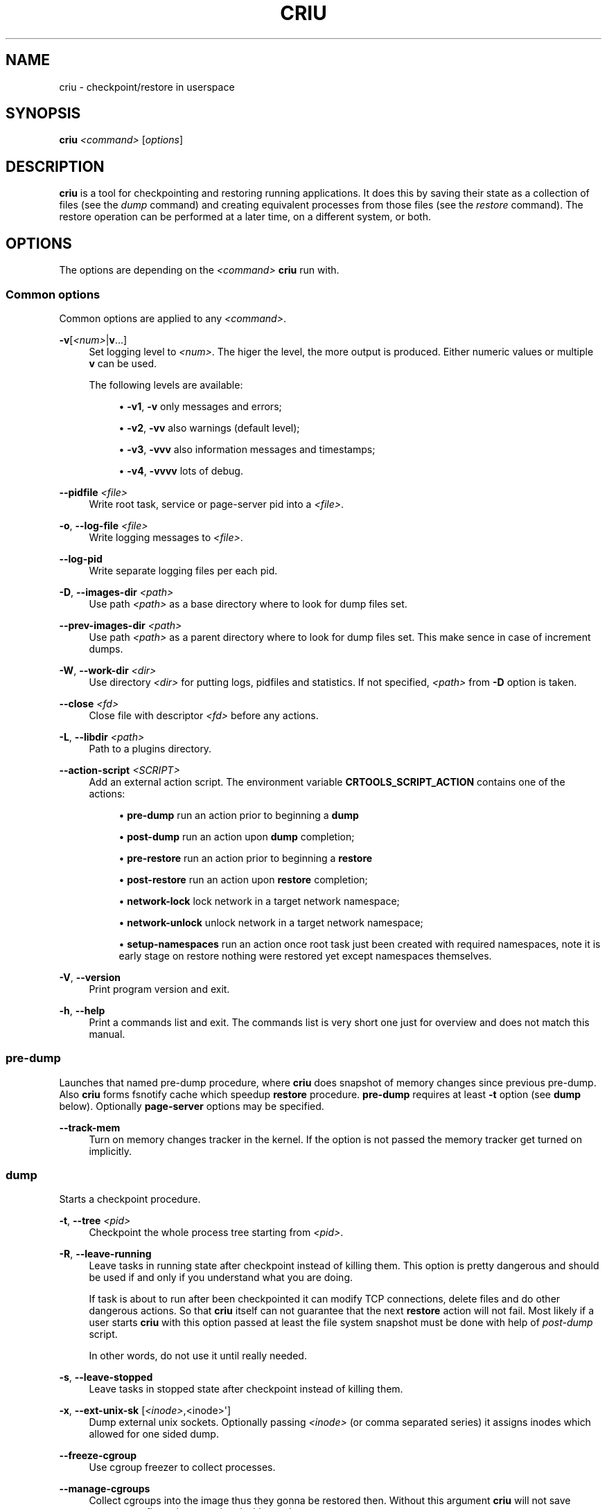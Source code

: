 '\" t
.\"     Title: criu
.\"    Author: [see the "AUTHOR" section]
.\" Generator: DocBook XSL Stylesheets v1.78.1 <http://docbook.sf.net/>
.\"      Date: 06/14/2016
.\"    Manual: CRIU Manual
.\"    Source: criu 2.3
.\"  Language: English
.\"
.TH "CRIU" "8" "06/14/2016" "criu 2\&.3" "CRIU Manual"
.\" -----------------------------------------------------------------
.\" * Define some portability stuff
.\" -----------------------------------------------------------------
.\" ~~~~~~~~~~~~~~~~~~~~~~~~~~~~~~~~~~~~~~~~~~~~~~~~~~~~~~~~~~~~~~~~~
.\" http://bugs.debian.org/507673
.\" http://lists.gnu.org/archive/html/groff/2009-02/msg00013.html
.\" ~~~~~~~~~~~~~~~~~~~~~~~~~~~~~~~~~~~~~~~~~~~~~~~~~~~~~~~~~~~~~~~~~
.ie \n(.g .ds Aq \(aq
.el       .ds Aq '
.\" -----------------------------------------------------------------
.\" * set default formatting
.\" -----------------------------------------------------------------
.\" disable hyphenation
.nh
.\" disable justification (adjust text to left margin only)
.ad l
.\" -----------------------------------------------------------------
.\" * MAIN CONTENT STARTS HERE *
.\" -----------------------------------------------------------------
.SH "NAME"
criu \- checkpoint/restore in userspace
.SH "SYNOPSIS"
.sp
\fBcriu\fR \fI<command>\fR [\fIoptions\fR]
.SH "DESCRIPTION"
.sp
\fBcriu\fR is a tool for checkpointing and restoring running applications\&. It does this by saving their state as a collection of files (see the \fIdump\fR command) and creating equivalent processes from those files (see the \fIrestore\fR command)\&. The restore operation can be performed at a later time, on a different system, or both\&.
.SH "OPTIONS"
.sp
The options are depending on the \fI<command>\fR \fBcriu\fR run with\&.
.SS "Common options"
.sp
Common options are applied to any \fI<command>\fR\&.
.PP
\fB\-v\fR[\fI<num>\fR|\fBv\fR\&...]
.RS 4
Set logging level to
\fI<num>\fR\&. The higer the level, the more output is produced\&. Either numeric values or multiple
\fBv\fR
can be used\&.

The following levels are available:
.sp
.RS 4
.ie n \{\
\h'-04'\(bu\h'+03'\c
.\}
.el \{\
.sp -1
.IP \(bu 2.3
.\}
\fB\-v1\fR,
\fB\-v\fR
only messages and errors;
.RE
.sp
.RS 4
.ie n \{\
\h'-04'\(bu\h'+03'\c
.\}
.el \{\
.sp -1
.IP \(bu 2.3
.\}
\fB\-v2\fR,
\fB\-vv\fR
also warnings (default level);
.RE
.sp
.RS 4
.ie n \{\
\h'-04'\(bu\h'+03'\c
.\}
.el \{\
.sp -1
.IP \(bu 2.3
.\}
\fB\-v3\fR,
\fB\-vvv\fR
also information messages and timestamps;
.RE
.sp
.RS 4
.ie n \{\
\h'-04'\(bu\h'+03'\c
.\}
.el \{\
.sp -1
.IP \(bu 2.3
.\}
\fB\-v4\fR,
\fB\-vvvv\fR
lots of debug\&.
.RE
.RE
.PP
\fB\-\-pidfile\fR \fI<file>\fR
.RS 4
Write root task, service or page\-server pid into a
\fI<file>\fR\&.
.RE
.PP
\fB\-o\fR, \fB\-\-log\-file\fR \fI<file>\fR
.RS 4
Write logging messages to
\fI<file>\fR\&.
.RE
.PP
\fB\-\-log\-pid\fR
.RS 4
Write separate logging files per each pid\&.
.RE
.PP
\fB\-D\fR, \fB\-\-images\-dir\fR \fI<path>\fR
.RS 4
Use path
\fI<path>\fR
as a base directory where to look for dump files set\&.
.RE
.PP
\fB\-\-prev\-images\-dir\fR \fI<path>\fR
.RS 4
Use path
\fI<path>\fR
as a parent directory where to look for dump files set\&. This make sence in case of increment dumps\&.
.RE
.PP
\fB\-W\fR, \fB\-\-work\-dir\fR \fI<dir>\fR
.RS 4
Use directory
\fI<dir>\fR
for putting logs, pidfiles and statistics\&. If not specified,
\fI<path>\fR
from
\fB\-D\fR
option is taken\&.
.RE
.PP
\fB\-\-close\fR \fI<fd>\fR
.RS 4
Close file with descriptor
\fI<fd>\fR
before any actions\&.
.RE
.PP
\fB\-L\fR, \fB\-\-libdir\fR \fI<path>\fR
.RS 4
Path to a plugins directory\&.
.RE
.PP
\fB\-\-action\-script\fR \fI<SCRIPT>\fR
.RS 4
Add an external action script\&. The environment variable
\fBCRTOOLS_SCRIPT_ACTION\fR
contains one of the actions:
.sp
.RS 4
.ie n \{\
\h'-04'\(bu\h'+03'\c
.\}
.el \{\
.sp -1
.IP \(bu 2.3
.\}
\fBpre\-dump\fR
run an action prior to beginning a
\fBdump\fR
.RE
.sp
.RS 4
.ie n \{\
\h'-04'\(bu\h'+03'\c
.\}
.el \{\
.sp -1
.IP \(bu 2.3
.\}
\fBpost\-dump\fR
run an action upon
\fBdump\fR
completion;
.RE
.sp
.RS 4
.ie n \{\
\h'-04'\(bu\h'+03'\c
.\}
.el \{\
.sp -1
.IP \(bu 2.3
.\}
\fBpre\-restore\fR
run an action prior to beginning a
\fBrestore\fR
.RE
.sp
.RS 4
.ie n \{\
\h'-04'\(bu\h'+03'\c
.\}
.el \{\
.sp -1
.IP \(bu 2.3
.\}
\fBpost\-restore\fR
run an action upon
\fBrestore\fR
completion;
.RE
.sp
.RS 4
.ie n \{\
\h'-04'\(bu\h'+03'\c
.\}
.el \{\
.sp -1
.IP \(bu 2.3
.\}
\fBnetwork\-lock\fR
lock network in a target network namespace;
.RE
.sp
.RS 4
.ie n \{\
\h'-04'\(bu\h'+03'\c
.\}
.el \{\
.sp -1
.IP \(bu 2.3
.\}
\fBnetwork\-unlock\fR
unlock network in a target network namespace;
.RE
.sp
.RS 4
.ie n \{\
\h'-04'\(bu\h'+03'\c
.\}
.el \{\
.sp -1
.IP \(bu 2.3
.\}
\fBsetup\-namespaces\fR
run an action once root task just been created with required namespaces, note it is early stage on restore nothing were restored yet except namespaces themselves\&.
.RE
.RE
.PP
\fB\-V\fR, \fB\-\-version\fR
.RS 4
Print program version and exit\&.
.RE
.PP
\fB\-h\fR, \fB\-\-help\fR
.RS 4
Print a commands list and exit\&. The commands list is very short one just for overview and does not match this manual\&.
.RE
.SS "pre\-dump"
.sp
Launches that named pre\-dump procedure, where \fBcriu\fR does snapshot of memory changes since previous pre\-dump\&. Also \fBcriu\fR forms fsnotify cache which speedup \fBrestore\fR procedure\&. \fBpre\-dump\fR requires at least \fB\-t\fR option (see \fBdump\fR below)\&. Optionally \fBpage\-server\fR options may be specified\&.
.PP
\fB\-\-track\-mem\fR
.RS 4
Turn on memory changes tracker in the kernel\&. If the option is not passed the memory tracker get turned on implicitly\&.
.RE
.SS "dump"
.sp
Starts a checkpoint procedure\&.
.PP
\fB\-t\fR, \fB\-\-tree\fR \fI<pid>\fR
.RS 4
Checkpoint the whole process tree starting from
\fI<pid>\fR\&.
.RE
.PP
\fB\-R\fR, \fB\-\-leave\-running\fR
.RS 4
Leave tasks in running state after checkpoint instead of killing them\&. This option is pretty dangerous and should be used if and only if you understand what you are doing\&.
.sp
If task is about to run after been checkpointed it can modify TCP connections, delete files and do other dangerous actions\&. So that
\fBcriu\fR
itself can not guarantee that the next
\fBrestore\fR
action will not fail\&. Most likely if a user starts
\fBcriu\fR
with this option passed at least the file system snapshot must be done with help of
\fIpost\-dump\fR
script\&.
.sp
In other words, do not use it until really needed\&.
.RE
.PP
\fB\-s\fR, \fB\-\-leave\-stopped\fR
.RS 4
Leave tasks in stopped state after checkpoint instead of killing them\&.
.RE
.PP
\fB\-x\fR, \fB\-\-ext\-unix\-sk\fR [\fI<inode>\fR,<inode>\*(Aq]
.RS 4
Dump external unix sockets\&. Optionally passing
\fI<inode>\fR
(or comma separated series) it assigns inodes which allowed for one sided dump\&.
.RE
.PP
\fB\-\-freeze\-cgroup\fR
.RS 4
Use cgroup freezer to collect processes\&.
.RE
.PP
\fB\-\-manage\-cgroups\fR
.RS 4
Collect cgroups into the image thus they gonna be restored then\&. Without this argument
\fBcriu\fR
will not save cgroups configuration associated with a task\&.
.RE
.PP
\fB\-\-tcp\-established\fR
.RS 4
Checkpoint established TCP connections\&.
.RE
.PP
\fB\-\-veth\-pair\fR \fI<IN>\fR\fB=\fR\fI<OUT>\fR
.RS 4
Correspondence between outside and inside names of veth devices\&.
.RE
.PP
\fB\-\-evasive\-devices\fR
.RS 4
Use any path to a device file if the original one is inaccessible\&.
.RE
.PP
\fB\-\-page\-server\fR
.RS 4
Send pages to a page server (see
\fBpage\-server\fR
command)\&.
.RE
.PP
\fB\-\-force\-irmap\fR
.RS 4
Force resolving names for inotify and fsnotify watches\&.
.RE
.PP
\fB\-\-auto\-dedup\fR
.RS 4
Deduplicate "old" data in pages images of previous
\fBdump\fR\&. Which implies incremental
\fBdump\fR
mode (see
\fBpre\-dump\fR
command)\&.
.RE
.PP
\fB\-l\fR, \fB\-\-file\-locks\fR
.RS 4
Dump file locks\&. It is necessary to make sure that all file lock users are taken into dump, so it is only safe to use this for enclojured containers where locks are not holed by someone outside of it\&.
.RE
.PP
\fB\-M\fR, \fB\-\-ext\-mount\-map\fR \fI<KEY>\fR\fB:\fR\fI<VAL>\fR
.RS 4
Setup mapping for external mounts\&.
\fI<KEY>\fR
is a mountpoint inside container and corresponding
\fI<VAL>\fR
is a string that will be written into the image as mountpoint\*(Aqs root value\&.
.RE
.PP
\fB\-\-link\-remap\fR
.RS 4
Allow one to link unlinked files back when possible (modifies FS till
\fBrestore\fR)\&.
.RE
.PP
\fB\-\-ghost\-limit\fR \fIsize\fR
.RS 4
Allow one to specify maximum allowed size of deleted file to be carried inside image files\&. By default up to 1M file is allowed\&. It is done in a sake to not carry big files inside images\&.
\fIsize\fR
may be postfixed with
\fIK\fR,
\fIM\fR
or
\fIG\fR
(which stands for kilo, mega and gigabytes accordingly)\&.
.RE
.PP
\fB\-j\fR, \fB\-\-shell\-job\fR
.RS 4
Allow one to dump shell jobs\&. This implies the restored task will inherit session and process group ID from the criu itself\&. Also this option allows one to migrate a single external tty connection, in other words this option allows one to migrate such application as "top" and friends\&. If passed on
\fBdump\fR
it must be specified on
\fBrestore\fR
as well\&.
.RE
.PP
\fB\-\-cpu\-cap\fR [,\fI<cap>\fR]
.RS 4
Specify
\fIcap\fR
CPU capability to be written into an image file\&. Basically if
\fI<cap>\fR
is one of
\fBall\fR,
\fBcpu\fR
or
\fBins\fR, then
\fBcriu\fR
writes CPU related information into image file\&. If the option is omitted or set to
\fBnone\fR
then image will not be written\&. By default
\fBcriu\fR
do not write this image\&.
.RE
.SS "restore"
.sp
Restores previously checkpointed processes\&.
.PP
\fB\-\-inherit\-fd\fR \fIfd[<num>]:<existing>\fR
.RS 4
Inherit file descriptors\&. This allows one to treat file descriptor
\fI<num>\fR
as being already opened via
\fI<existing>\fR
one and instead of trying to open we inherit it\&.
.RE
.PP
\fB\-d\fR, \fB\-\-restore\-detached\fR
.RS 4
Detach
\fBcriu\fR
itself once restore is complete\&.
.RE
.PP
\fB\-S\fR, \fB\-\-restore\-sibling\fR
.RS 4
Restore root task as a sibling (make sense with
\fB\-\-restore\-detached\fR) only\&.
.RE
.PP
\fB\-r\fR, \fB\-\-root\fR \fI<path>\fR
.RS 4
Change the root filesystem to <path> (when run in mount namespace)\&.
.RE
.PP
\fB\-\-manage\-cgroups\fR [<mode>]
.RS 4
Restore cgroups configuration associated with a task from the image\&. Controllers are always restored in optimistic way \(em if already present in system
\fBcriu\fR
reuses it, otherwise it will be created\&.
.sp
The
\fI<mode>\fR
may be one of below\&.
.sp
.RS 4
.ie n \{\
\h'-04'\(bu\h'+03'\c
.\}
.el \{\
.sp -1
.IP \(bu 2.3
.\}
\fBnone\fR\&. Do not restore cgroup properties but require cgroup to pre\-exist at the moment of
\fBrestore\fR
procedure\&.
.RE
.sp
.RS 4
.ie n \{\
\h'-04'\(bu\h'+03'\c
.\}
.el \{\
.sp -1
.IP \(bu 2.3
.\}
\fBprops\fR\&. Restore cgroup properties and require cgroup to pre\-exist\&.
.RE
.sp
.RS 4
.ie n \{\
\h'-04'\(bu\h'+03'\c
.\}
.el \{\
.sp -1
.IP \(bu 2.3
.\}
\fBsoft\fR\&. Restore cgroup properties if only cgroup has been created by
\fBcriu\fR, otherwise do not restore properies\&. This is the default if mode is unspecified\&.
.RE
.sp
.RS 4
.ie n \{\
\h'-04'\(bu\h'+03'\c
.\}
.el \{\
.sp -1
.IP \(bu 2.3
.\}
\fBfull\fR\&. Always restore all cgroups and their properties\&.
.RE
.sp
.RS 4
.ie n \{\
\h'-04'\(bu\h'+03'\c
.\}
.el \{\
.sp -1
.IP \(bu 2.3
.\}
\fBstrict\fR\&. Restore all cgroups and their properties from the scratch, requiring them to not present in the system\&.
.RE
.RE
.PP
\fB\-\-cgroup\-root\fR \fI[<controller>:]/<newroot>\fR
.RS 4
Change the root cgroup the controller will be installed into\&. No controller means that root is the default for all controllers not specified\&.
.RE
.PP
\fB\-\-tcp\-established\fR
.RS 4
Restore previously dumped established TCP connections\&. This implies that the network has been locked between
\fBdump\fR
and
\fBrestore\fR
phases so other side of a connection simply notice a kind of lag\&.
.RE
.PP
\fB\-\-veth\-pair\fR \fI<IN>\fR\fB=\fR\fI<OUT>\fR
.RS 4
Correspondence between outside and inside names of veth devices\&.
.RE
.PP
\fB\-l\fR, \fB\-\-file\-locks\fR
.RS 4
Restore file locks from the image\&.
.RE
.PP
\fB\-M\fR, \fB\-\-ext\-mount\-map\fR \fI<KEY>\fR\fB:\fR\fI<VAL>\fR
.RS 4
Setup mapping for external mounts\&.
\fI<KEY>\fR
is the value from the image (\fI<VAL>\fR
from dump) and the
\fI<VAL>\fR
is the path on host that will be bind\-mounted into container (to the mountpoint path from image)\&.
.RE
.PP
\fB\-\-ext\-mount\-map\fR \fBauto\fR
.RS 4
This is a special case\&. If this flag is passed, when an external mount is missing from the command line
\fI\fB\-\-ext\-mount\-map\fR\fR\fI <KEY>:<VAL>\fR
syntax, criu attempts to automatically resolve this mount from its namespace\&.
.RE
.PP
\fB\-\-enable\-external\-sharing\fR, \fB\-\-enable\-external\-masters\fR
.RS 4
These flags enable external shared or slave mounts to be resolved automatically when
\fI\fB\-\-ext\-mount\-map auto\fR\fR
is passed\&.
.RE
.PP
\fB\-\-auto\-dedup\fR
.RS 4
As soon as a page is restored it get punched out from image\&.
.RE
.PP
\fB\-j\fR, \fB\-\-shell\-job\fR
.RS 4
Restore shell jobs, in other words inherit session and process group ID from the criu itself\&.
.RE
.PP
\fB\-\-cpu\-cap\fR [\fI<cap>\fR,\fI<cap>\fR]
.RS 4
Specify
\fI<cap>\fR
CPU capability to be present on the CPU the process is restoring\&. To inverse capability prefix it with
\fB^\fR\&. This option implies that
\fB\-\-cpu\-cap\fR
has been passed on
\fBdump\fR
as well, except
\fBfpu\fR
option case\&.
.sp
.RS 4
.ie n \{\
\h'-04'\(bu\h'+03'\c
.\}
.el \{\
.sp -1
.IP \(bu 2.3
.\}
\fBall\fR\&. Require all capabilities\&. This is
\fBdefault\fR
mode if
\fB\-\-cpu\-cap\fR
is passed without arguments\&. Most safe mode\&.
.RE
.sp
.RS 4
.ie n \{\
\h'-04'\(bu\h'+03'\c
.\}
.el \{\
.sp -1
.IP \(bu 2.3
.\}
\fBcpu\fR\&. Require the CPU to have all capabilities in image to match runtime CPU\&.
.RE
.sp
.RS 4
.ie n \{\
\h'-04'\(bu\h'+03'\c
.\}
.el \{\
.sp -1
.IP \(bu 2.3
.\}
\fBfpu\fR\&. Requre the CPU to have comaptible FPU\&. For example the process might be dumped with xsave capability but attempted to restore without it present on target CPU\&. In such case we refuse to procceed\&. This is
\fBdefault\fR
mode if
\fB\-\-cpu\-cap\fR
is not present in command line\&. Note this argument might be passed even if on the
\fBdump\fR
no
\fB\-\-cpu\-cap\fR
have been specified becase FPU frames are always encoded into images\&.
.RE
.sp
.RS 4
.ie n \{\
\h'-04'\(bu\h'+03'\c
.\}
.el \{\
.sp -1
.IP \(bu 2.3
.\}
\fBins\fR\&. Require CPU compatibility on instructions level\&.
.RE
.sp
.RS 4
.ie n \{\
\h'-04'\(bu\h'+03'\c
.\}
.el \{\
.sp -1
.IP \(bu 2.3
.\}
\fBnone\fR\&. Ignore capabilities\&. Most dangerous mode\&. The behaviour is implementation dependent\&. Try to not use it until really required\&.
.sp
One possible need of using this option is when
\fB\-\-cpu\-cap\fR=\fBcpu\fR
has been passed on
\fBdump\fR
then images are migrated to a less capable processor and one need to
\fBrestore\fR
this application, by default
\fBcriu\fR
will refuse to proceed without relaxing capability with
\fB\-\-cpu\-cap\fR=\fBnone\fR
parameter\&.
.RE
.RE
.SS "check"
.sp
Checks whether the kernel supports the features that \fBcriu\fR needs to successfully dump and restore a process tree\&.
.sp
There are three categories of kernel support as described below\&. \fBcriu check\fR always checks Category 1 features unless \fB\-\-feature\fR is specified which only checks the specified feature\&.
.sp
.RS 4
.ie n \{\
\h'-04'\(bu\h'+03'\c
.\}
.el \{\
.sp -1
.IP \(bu 2.3
.\}
\fBCategory 1\fR\&. Absolutely required\&. These are features like
\fI/proc/<pid>/map_files\fR,
\fINETLINK_SOCK_DIAG\fR
socket monitoring,
\fI/proc/sys/kernel/ns_last_pid\fR, etc\&.
.RE
.sp
.RS 4
.ie n \{\
\h'-04'\(bu\h'+03'\c
.\}
.el \{\
.sp -1
.IP \(bu 2.3
.\}
\fBCategory 2\fR\&. Required only for specific cases\&. These are features like aio remap,
\fI/dev/net/tun\fR, etc\&. that are required if the process being dumped or restored is using them\&.
.RE
.sp
.RS 4
.ie n \{\
\h'-04'\(bu\h'+03'\c
.\}
.el \{\
.sp -1
.IP \(bu 2.3
.\}
\fBCategory 3\fR\&. Experimental\&. These are features like task\-diag that are used for experimental purposes (mostly during development)\&.
.RE
.sp
If there are no errors or warnings, \fBcriu\fR prints "Looks good\&." and its exit code will be 0\&.
.sp
A missing Category 1 feature causes \fBcriu\fR to print "Does not look good\&." and its exit code will be non\-zero\&.
.sp
Missing Category 2 and 3 features cause \fBcriu\fR to print "Looks good but some kernel features are missing which, depending on your process tree, may cause dump or restore failure\&." and its exit code will be non\-zero\&.
.sp
Without an argument, \fBcriu check\fR checks Category 1 features\&. This behavior can change with the following options:
.PP
\fB\-\-extra\fR
.RS 4
Check kernel support for Category 2 features\&.
.RE
.PP
\fB\-\-experimental\fR
.RS 4
Check kernel support for Category 3 features\&.
.RE
.PP
\fB\-\-all\fR
.RS 4
Check kernel support for Category 1, 2, and 3 features\&.
.RE
.PP
\fB\-\-feature\fR \fI<name>\fR
.RS 4
Check a specific feature\&. If
\fI<name>\fR
is
\fIlist\fR, a list of valid kernel feature names that can be checked will be printed\&.
.RE
.SS "page\-server"
.sp
Launches \fBcriu\fR in page server mode\&.
.PP
\fB\-\-daemon\fR
.RS 4
Runs page server as a daemon (background process)\&.
.RE
.PP
\fB\-\-address\fR \fI<address>\fR
.RS 4
Page server IP address\&.
.RE
.PP
\fB\-\-port\fR \fI<number>\fR
.RS 4
Page server port number\&.
.RE
.SS "exec"
.sp
Executes a system call inside a destination task\*(Aqs context\&.
.SS "service"
.sp
Launches \fBcriu\fR in RPC daemon mode where \fBcriu\fR is listeninп for RPC commands over socket to perform\&. This is convenient for the case where daemon itself is running in a privilege (superuser) mode but clients are not\&.
.SS "dedup"
.sp
Starts pagemap data deduplication procedure, where \fBcriu\fR scans over all pagemap files and tries to minimalize the number of pagemap entries by obtaining the references from a parent pagemap image\&.
.SS "cpuinfo dump"
.sp
Fetches current CPU features and write them into an image file\&.
.SS "cpuinfo check"
.sp
Fetches current CPU features (ie CPU the \fBcriu\fR is running on) and test if they are compatible with ones present in image file\&.
.SH "SYSCALLS EXECUTION"
.sp
To run a system call in another task\*(Aqs context use
.sp
.if n \{\
.RS 4
.\}
.nf
    criu exec \-t pid syscall\-string
.fi
.if n \{\
.RE
.\}
.sp
command\&. The \fIsyscall\-string\fR should look like
.sp
.if n \{\
.RS 4
.\}
.nf
    syscall\-name syscall\-arguments \&.\&.\&.
.fi
.if n \{\
.RE
.\}
.sp
Each command line argument is transformed into the system call argument by the following rules:
.sp
.RS 4
.ie n \{\
\h'-04'\(bu\h'+03'\c
.\}
.el \{\
.sp -1
.IP \(bu 2.3
.\}
If one starts with
\fB&\fR, the rest of it gets copied to the target task\*(Aqs address space and the respective syscall argument is the pointer to this string;
.RE
.sp
.RS 4
.ie n \{\
\h'-04'\(bu\h'+03'\c
.\}
.el \{\
.sp -1
.IP \(bu 2.3
.\}
Otherwise it is treated as a number (converted with strtol) and is directly passed into the system call\&.
.RE
.SH "EXAMPLES"
.sp
To checkpoint a program with pid of \fB1234\fR and write all image files into directory \fBcheckpoint\fR:
.sp
.if n \{\
.RS 4
.\}
.nf
    criu dump \-D checkpoint \-t 1234
.fi
.if n \{\
.RE
.\}
.sp
To restore this program detaching criu itself:
.sp
.if n \{\
.RS 4
.\}
.nf
    criu restore \-d \-D checkpoint
.fi
.if n \{\
.RE
.\}
.sp
To close a file descriptor number \fB1\fR in task with pid \fB1234\fR:
.sp
.if n \{\
.RS 4
.\}
.nf
    criu exec \-t 1234 close 1
.fi
.if n \{\
.RE
.\}
.sp
To open a file named \fB/foo/bar\fR for read\-write in the task with pid \fB1234\fR:
.sp
.if n \{\
.RS 4
.\}
.nf
    criu exec \-t 1234 open \*(Aq&/foo/bar\*(Aq 2
.fi
.if n \{\
.RE
.\}
.SH "AUTHOR"
.sp
OpenVZ team\&.
.SH "COPYRIGHT"
.sp
Copyright (C) 2011\-2015, Parallels Inc\&.
